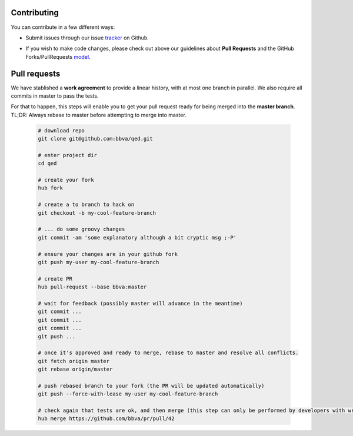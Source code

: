 Contributing
============

You can contribute in a few different ways:

- Submit issues through our issue tracker_ on Github.
.. _tracker: https://github.com/bbva/qed/issues

- If you wish to make code changes, please check out above our guidelines about **Pull Requests** and the GitHub Forks/PullRequests model_.
.. _model: https://help.github.com/articles/fork-a-repo/

Pull requests
=============

We have stablished a **work agreement** to provide a linear history, with at most one branch in parallel.
We also require all commits in master to pass the tests.

For that to happen, this steps will enable you to get your pull request ready for being merged into the **master branch**.
TL;DR: Always rebase to master before attempting to merge into master.

    .. code::

        # download repo
        git clone git@github.com:bbva/qed.git

        # enter project dir
        cd qed

        # create your fork
        hub fork

        # create a to branch to hack on
        git checkout -b my-cool-feature-branch

        # ... do some groovy changes
        git commit -am 'some explanatory although a bit cryptic msg ;-P'

        # ensure your changes are in your github fork
        git push my-user my-cool-feature-branch

        # create PR
        hub pull-request --base bbva:master

        # wait for feedback (possibly master will advance in the meantime)
        git commit ...
        git commit ...
        git commit ...
        git push ...

        # once it's approved and ready to merge, rebase to master and resolve all conflicts.
        git fetch origin master
        git rebase origin/master

        # push rebased branch to your fork (the PR will be updated automatically)
        git push --force-with-lease my-user my-cool-feature-branch

        # check again that tests are ok, and then merge (this step can only be performed by developers with write access to the repo)
        hub merge https://github.com/bbva/pr/pull/42
